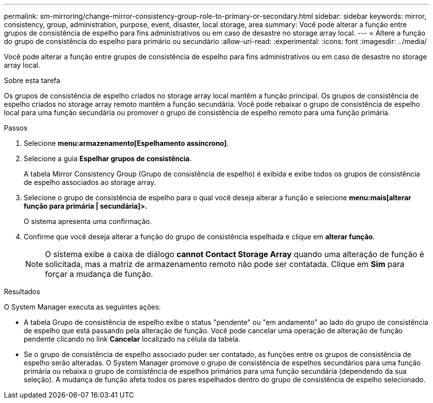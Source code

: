---
permalink: sm-mirroring/change-mirror-consistency-group-role-to-primary-or-secondary.html 
sidebar: sidebar 
keywords: mirror, consistency, group, administration, purpose, event, disaster, local storage, area 
summary: Você pode alterar a função entre grupos de consistência de espelho para fins administrativos ou em caso de desastre no storage array local. 
---
= Altere a função do grupo de consistência do espelho para primário ou secundário
:allow-uri-read: 
:experimental: 
:icons: font
:imagesdir: ../media/


[role="lead"]
Você pode alterar a função entre grupos de consistência de espelho para fins administrativos ou em caso de desastre no storage array local.

.Sobre esta tarefa
Os grupos de consistência de espelho criados no storage array local mantêm a função principal. Os grupos de consistência de espelho criados no storage array remoto mantêm a função secundária. Você pode rebaixar o grupo de consistência de espelho local para uma função secundária ou promover o grupo de consistência de espelho remoto para uma função primária.

.Passos
. Selecione *menu:armazenamento[Espelhamento assíncrono]*.
. Selecione a guia *Espelhar grupos de consistência*.
+
A tabela Mirror Consistency Group (Grupo de consistência de espelho) é exibida e exibe todos os grupos de consistência de espelho associados ao storage array.

. Selecione o grupo de consistência de espelho para o qual você deseja alterar a função e selecione *menu:mais[alterar função para primária | secundária]>.*
+
O sistema apresenta uma confirmação.

. Confirme que você deseja alterar a função do grupo de consistência espelhada e clique em *alterar função*.
+
[NOTE]
====
O sistema exibe a caixa de diálogo *cannot Contact Storage Array* quando uma alteração de função é solicitada, mas a matriz de armazenamento remoto não pode ser contatada. Clique em *Sim* para forçar a mudança de função.

====


.Resultados
O System Manager executa as seguintes ações:

* A tabela Grupo de consistência de espelho exibe o status "pendente" ou "em andamento" ao lado do grupo de consistência de espelho que está passando pela alteração de função. Você pode cancelar uma operação de alteração de função pendente clicando no link *Cancelar* localizado na célula da tabela.
* Se o grupo de consistência de espelho associado puder ser contatado, as funções entre os grupos de consistência de espelho serão alteradas. O System Manager promove o grupo de consistência de espelhos secundários para uma função primária ou rebaixa o grupo de consistência de espelhos primários para uma função secundária (dependendo da sua seleção). A mudança de função afeta todos os pares espelhados dentro do grupo de consistência de espelho selecionado.

